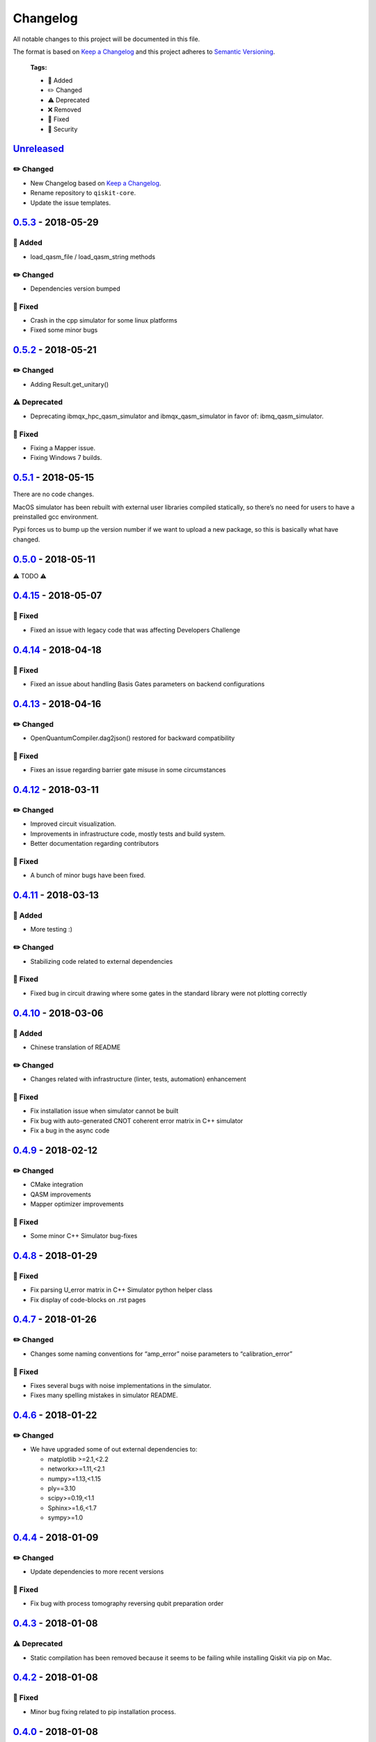 Changelog
=========

All notable changes to this project will be documented in this file.

The format is based on `Keep a Changelog <http://keepachangelog.com/en/1.0.0/>`_ and this project adheres to
`Semantic Versioning <http://semver.org/spec/v2.0.0.html>`_.

  **Tags:**

  - 🎉 Added
  - ✏️ Changed
  - ⚠️ Deprecated
  - ❌ Removed
  - 🐛 Fixed
  - 👾 Security

`Unreleased`_
------------

✏️ Changed
~~~~~~~~~~

-  New Changelog based on `Keep a Changelog`_.
-  Rename repository to ``qiskit-core``.
-  Update the issue templates.

`0.5.3`_ - 2018-05-29
--------------------

🎉 Added
~~~~~~~

-  load_qasm_file / load_qasm_string methods

✏️ Changed
~~~~~~~~~~

-  Dependencies version bumped

🐛 Fixed
~~~~~~~

-  Crash in the cpp simulator for some linux platforms
-  Fixed some minor bugs

`0.5.2`_ - 2018-05-21
--------------------

✏️ Changed
~~~~~~~~~~

-  Adding Result.get_unitary()

⚠️ Deprecated
~~~~~~~~~~~~~

-  Deprecating ibmqx_hpc_qasm_simulator and ibmqx_qasm_simulator in
   favor of: ibmq_qasm_simulator.

🐛 Fixed
~~~~~~~

-  Fixing a Mapper issue.
-  Fixing Windows 7 builds.

`0.5.1`_ - 2018-05-15
--------------------

There are no code changes.

MacOS simulator has been rebuilt with external user libraries compiled
statically, so there’s no need for users to have a preinstalled gcc
environment.

Pypi forces us to bump up the version number if we want to upload a new
package, so this is basically what have changed.

`0.5.0`_ - 2018-05-11
--------------------

⚠️ TODO ⚠️

`0.4.15`_ - 2018-05-07
---------------------

🐛 Fixed
~~~~~~~

-  Fixed an issue with legacy code that was affecting Developers
   Challenge

`0.4.14`_ - 2018-04-18
---------------------

🐛 Fixed
~~~~~~~

-  Fixed an issue about handling Basis Gates parameters on backend
   configurations

`0.4.13`_ - 2018-04-16
---------------------

✏️ Changed
~~~~~~~~~~

-  OpenQuantumCompiler.dag2json() restored for backward compatibility

🐛 Fixed
~~~~~~~

-  Fixes an issue regarding barrier gate misuse in some circumstances

`0.4.12`_ - 2018-03-11
---------------------

✏️ Changed
~~~~~~~~~~

-  Improved circuit visualization.
-  Improvements in infrastructure code, mostly tests and build system.
-  Better documentation regarding contributors

🐛 Fixed
~~~~~~~

-  A bunch of minor bugs have been fixed.

`0.4.11`_ - 2018-03-13
---------------------

🎉 Added
~~~~~~~

-  More testing :)

✏️ Changed
~~~~~~~~~~

-  Stabilizing code related to external dependencies

🐛 Fixed
~~~~~~~

-  Fixed bug in circuit drawing where some gates in the standard library
   were not plotting correctly

`0.4.10`_ - 2018-03-06
---------------------

🎉 Added
~~~~~~~

-  Chinese translation of README

✏️ Changed
~~~~~~~~~~

-  Changes related with infrastructure (linter, tests, automation)
   enhancement

🐛 Fixed
~~~~~~~

-  Fix installation issue when simulator cannot be built
-  Fix bug with auto-generated CNOT coherent error matrix in C++
   simulator
-  Fix a bug in the async code

`0.4.9`_ - 2018-02-12
--------------------

✏️ Changed
~~~~~~~~~~

-  CMake integration
-  QASM improvements
-  Mapper optimizer improvements

🐛 Fixed
~~~~~~~

-  Some minor C++ Simulator bug-fixes

`0.4.8`_ - 2018-01-29
--------------------

🐛 Fixed
~~~~~~~

-  Fix parsing U_error matrix in C++ Simulator python helper class
-  Fix display of code-blocks on .rst pages

`0.4.7`_ - 2018-01-26
---------------------

✏️ Changed
~~~~~~~~~~

-  Changes some naming conventions for “amp_error” noise parameters to
   “calibration_error”

🐛 Fixed
~~~~~~~

-  Fixes several bugs with noise implementations in the simulator.
-  Fixes many spelling mistakes in simulator README.

`0.4.6`_ - 2018-01-22
---------------------

✏️ Changed
~~~~~~~~~~

-  We have upgraded some of out external dependencies to:

   -  matplotlib >=2.1,<2.2
   -  networkx>=1.11,<2.1
   -  numpy>=1.13,<1.15
   -  ply==3.10
   -  scipy>=0.19,<1.1
   -  Sphinx>=1.6,<1.7
   -  sympy>=1.0

`0.4.4`_ - 2018-01-09
---------------------

✏️ Changed
~~~~~~~~~~

-  Update dependencies to more recent versions

🐛 Fixed
~~~~~~~

-  Fix bug with process tomography reversing qubit preparation order

`0.4.3`_ - 2018-01-08
---------------------

⚠️ Deprecated
~~~~~~~~~~~~~

-  Static compilation has been removed because it seems to be failing
   while installing Qiskit via pip on Mac.

`0.4.2`_ - 2018-01-08
---------------------

🐛 Fixed
~~~~~~~

-  Minor bug fixing related to pip installation process.

`0.4.0`_ - 2018-01-08
---------------------

⚠️ TODO ⚠️

.. _Unreleased: https://github.com/QISKit/qiskit-core/compare/0.5.3...HEAD
.. _0.5.3: https://github.com/QISKit/qiskit-core/compare/0.5.2...0.5.3
.. _0.5.2: https://github.com/QISKit/qiskit-core/compare/0.5.1...0.5.2
.. _0.5.1: https://github.com/QISKit/qiskit-core/compare/0.5.0...0.5.1
.. _0.5.0: https://github.com/QISKit/qiskit-core/compare/0.4.15...0.5.0
.. _0.4.15: https://github.com/QISKit/qiskit-core/compare/0.4.14...0.4.15
.. _0.4.14: https://github.com/QISKit/qiskit-core/compare/0.4.13...0.4.14
.. _0.4.13: https://github.com/QISKit/qiskit-core/compare/0.4.12...0.4.13
.. _0.4.12: https://github.com/QISKit/qiskit-core/compare/0.4.11...0.4.12
.. _0.4.11: https://github.com/QISKit/qiskit-core/compare/0.4.10...0.4.11
.. _0.4.10: https://github.com/QISKit/qiskit-core/compare/0.4.9...0.4.10
.. _0.4.9: https://github.com/QISKit/qiskit-core/compare/0.4.8...0.4.9
.. _0.4.8: https://github.com/QISKit/qiskit-core/compare/0.4.7...0.4.8
.. _0.4.7: https://github.com/QISKit/qiskit-core/compare/0.4.6...0.4.7
.. _0.4.6: https://github.com/QISKit/qiskit-core/compare/0.4.5...0.4.6
.. _0.4.4: https://github.com/QISKit/qiskit-core/compare/0.4.3...0.4.4
.. _0.4.3: https://github.com/QISKit/qiskit-core/compare/0.4.2...0.4.3
.. _0.4.2: https://github.com/QISKit/qiskit-core/compare/0.4.1...0.4.2
.. _0.4.0: https://github.com/QISKit/qiskit-core/compare/0.3.16...0.4.0
